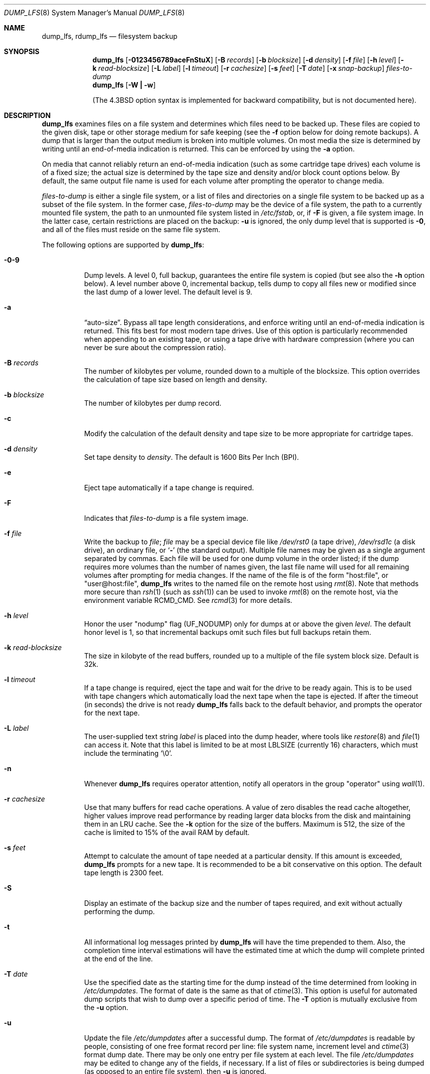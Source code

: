 .\"	$NetBSD: dump_lfs.8,v 1.14 2006/06/24 07:57:07 wiz Exp $
.\"
.\" Copyright (c) 1980, 1991, 1993
.\"	 Regents of the University of California.
.\" All rights reserved.
.\"
.\" Redistribution and use in source and binary forms, with or without
.\" modification, are permitted provided that the following conditions
.\" are met:
.\" 1. Redistributions of source code must retain the above copyright
.\"    notice, this list of conditions and the following disclaimer.
.\" 2. Redistributions in binary form must reproduce the above copyright
.\"    notice, this list of conditions and the following disclaimer in the
.\"    documentation and/or other materials provided with the distribution.
.\" 3. Neither the name of the University nor the names of its contributors
.\"    may be used to endorse or promote products derived from this software
.\"    without specific prior written permission.
.\"
.\" THIS SOFTWARE IS PROVIDED BY THE REGENTS AND CONTRIBUTORS ``AS IS'' AND
.\" ANY EXPRESS OR IMPLIED WARRANTIES, INCLUDING, BUT NOT LIMITED TO, THE
.\" IMPLIED WARRANTIES OF MERCHANTABILITY AND FITNESS FOR A PARTICULAR PURPOSE
.\" ARE DISCLAIMED.  IN NO EVENT SHALL THE REGENTS OR CONTRIBUTORS BE LIABLE
.\" FOR ANY DIRECT, INDIRECT, INCIDENTAL, SPECIAL, EXEMPLARY, OR CONSEQUENTIAL
.\" DAMAGES (INCLUDING, BUT NOT LIMITED TO, PROCUREMENT OF SUBSTITUTE GOODS
.\" OR SERVICES; LOSS OF USE, DATA, OR PROFITS; OR BUSINESS INTERRUPTION)
.\" HOWEVER CAUSED AND ON ANY THEORY OF LIABILITY, WHETHER IN CONTRACT, STRICT
.\" LIABILITY, OR TORT (INCLUDING NEGLIGENCE OR OTHERWISE) ARISING IN ANY WAY
.\" OUT OF THE USE OF THIS SOFTWARE, EVEN IF ADVISED OF THE POSSIBILITY OF
.\" SUCH DAMAGE.
.\"
.\"     @(#)dump.8	8.3 (Berkeley) 5/1/95
.\"
.Dd July 23, 2006
.Dt DUMP_LFS 8
.Os
.Sh NAME
.Nm dump_lfs ,
.Nm rdump_lfs
.Nd filesystem backup
.Sh SYNOPSIS
.Nm
.Op Fl 0123456789aceFnStuX
.Bk -words
.Op Fl B Ar records
.Ek
.Bk -words
.Op Fl b Ar blocksize
.Ek
.Bk -words
.Op Fl d Ar density
.Ek
.Bk -words
.Op Fl f Ar file
.Ek
.Bk -words
.Op Fl h Ar level
.Ek
.Bk -words
.Op Fl k Ar read-blocksize
.Ek
.Bk -words
.Op Fl L Ar label
.Ek
.Bk -words
.Op Fl l Ar timeout
.Ek
.Bk -words
.Op Fl r Ar cachesize
.Ek
.Bk -words
.Op Fl s Ar feet
.Ek
.Bk -words
.Op Fl T Ar date
.Ek
.Bk -words
.Op Fl x Ar snap-backup
.Ek
.Ar files-to-dump
.Nm
.Op Fl W Li \&| Fl w
.Pp
.in -\n(iSu
(The
.Bx 4.3
option syntax is implemented for backward compatibility, but
is not documented here).
.Sh DESCRIPTION
.Nm
examines files on a file system and determines which files need to
be backed up.
These files are copied to the given disk, tape or other storage
medium for safe keeping (see the
.Fl f
option below for doing remote backups).
A dump that is larger than the output medium is broken into
multiple volumes.
On most media the size is determined by writing until an
end-of-media indication is returned.
This can be enforced by using the
.Fl a
option.
.Pp
On media that cannot reliably return an end-of-media indication
(such as some cartridge tape drives) each volume is of a fixed size;
the actual size is determined by the tape size and density and/or
block count options below.
By default, the same output file name is used for each volume
after prompting the operator to change media.
.Pp
.Ar files-to-dump
is either a single file system,
or a list of files and directories on a single file system to be backed
up as a subset of the file system.
In the former case,
.Ar files-to-dump
may be the device of a file system,
the path to a currently mounted file system,
the path to an unmounted file system listed in
.Pa /etc/fstab ,
or, if
.Fl F
is given, a file system image.
In the latter case, certain restrictions are placed on the backup:
.Fl u
is ignored, the only dump level that is supported is
.Fl 0 ,
and all of the files must reside on the same file system.
.Pp
The following options are supported by
.Nm :
.Bl -tag -width Ds
.It Fl 0\-9
Dump levels.
A level 0, full backup, guarantees the entire file system is copied
(but see also the
.Fl h
option below).
A level number above 0, incremental backup,
tells dump to copy all files new or modified since the
last dump of a lower level.
The default level is 9.
.It Fl a
.Dq auto-size .
Bypass all tape length considerations, and enforce writing
until an end-of-media indication is returned.
This fits best for most modern tape drives.
Use of this option is particularly recommended when appending to an
existing tape, or using a tape drive with hardware compression (where
you can never be sure about the compression ratio).
.It Fl B Ar records
The number of kilobytes per volume, rounded
down to a multiple of the blocksize.
This option overrides the calculation of tape size
based on length and density.
.It Fl b Ar blocksize
The number of kilobytes per dump record.
.It Fl c
Modify the calculation of the default density and tape size to be more
appropriate for cartridge tapes.
.It Fl d Ar density
Set tape density to
.Ar density .
The default is 1600 Bits Per Inch (BPI).
.It Fl e
Eject tape automatically if a tape change is required.
.It Fl F
Indicates that
.Ar files-to-dump
is a file system image.
.It Fl f Ar file
Write the backup to
.Ar file ;
.Ar file
may be a special device file like
.Pa /dev/rst0
(a tape drive),
.Pa /dev/rsd1c
(a disk drive),
an ordinary file, or
.Ql Fl
(the standard output).
Multiple file names may be given as a single argument separated by commas.
Each file will be used for one dump volume in the order listed;
if the dump requires more volumes than the number of names given,
the last file name will used for all remaining volumes after prompting
for media changes.
If the name of the file is of the form
.Qq host:file ,
or
.Qq user@host:file ,
.Nm
writes to the named file on the remote host using
.Xr rmt 8 .
Note that methods more secure than
.Xr rsh 1
.Pq such as Xr ssh 1
can be used to invoke
.Xr rmt 8
on the remote host, via the environment variable
.Ev RCMD_CMD .
See
.Xr rcmd 3
for more details.
.It Fl h Ar level
Honor the user
.Qq nodump
flag
.Pq Dv UF_NODUMP
only for dumps at or above the given
.Ar level .
The default honor level is 1,
so that incremental backups omit such files
but full backups retain them.
.It Fl k Ar read-blocksize
The size in kilobyte of the read buffers, rounded up to a multiple of the
file system block size.
Default is 32k.
.It Fl l Ar timeout
If a tape change is required, eject the tape and wait for the drive to
be ready again.
This is to be used with tape changers which automatically load
the next tape when the tape is ejected.
If after the timeout (in seconds) the drive is not ready
.Nm
falls back to the default behavior,
and prompts the operator for the next tape.
.It Fl L Ar label
The user-supplied text string
.Ar label
is placed into the dump header, where tools like
.Xr restore 8
and
.Xr file 1
can access it.
Note that this label is limited to be at most
.Dv LBLSIZE
(currently 16) characters, which must include the terminating
.Ql \e0 .
.It Fl n
Whenever
.Nm
requires operator attention,
notify all operators in the group
.Qq operator
using
.Xr wall 1 .
.It Fl r Ar cachesize
Use that many buffers for read cache operations.
A value of zero disables the read cache altogether, higher values
improve read performance by reading larger data blocks from the
disk and maintaining them in an LRU cache.
See the
.Fl k
option for the size of the buffers.
Maximum is 512, the size of the cache is
limited to 15% of the avail RAM by default.
.It Fl s Ar feet
Attempt to calculate the amount of tape needed
at a particular density.
If this amount is exceeded,
.Nm
prompts for a new tape.
It is recommended to be a bit conservative on this option.
The default tape length is 2300 feet.
.It Fl S
Display an estimate of the backup size and the number of tapes
required, and exit without actually performing the dump.
.It Fl t
All informational log messages printed by
.Nm
will have the time prepended to them.
Also, the completion time interval estimations
will have the estimated time at which the dump
will complete printed at the end of the line.
.It Fl T Ar date
Use the specified date as the starting time for the dump
instead of the time determined from looking in
.Pa /etc/dumpdates .
The format of date is the same as that of
.Xr ctime 3 .
This option is useful for automated dump scripts that wish to
dump over a specific period of time.
The
.Fl T
option is mutually exclusive from the
.Fl u
option.
.It Fl u
Update the file
.Pa /etc/dumpdates
after a successful dump.
The format of
.Pa /etc/dumpdates
is readable by people, consisting of one
free format record per line:
file system name,
increment level
and
.Xr ctime 3
format dump date.
There may be only one entry per file system at each level.
The file
.Pa /etc/dumpdates
may be edited to change any of the fields,
if necessary.
If a list of files or subdirectories is being dumped
(as opposed to an entire file system), then
.Fl u
is ignored.
.It Fl X
Prevent the log from wrapping until the dump completes, guaranteeing
a consistent backup.
Processes that write to the filesystem will continue as usual
until the entire log is full, after which they will block
until the dump is complete.
This functionality is analogous to what
.Xr fss 4
provides for other file systems.
The
.Fl x
flag is provided for compatibility with
.Xr dump 8 ;
it functions exactly as the
.Fl X
flag does (its argument is ignored).
.It Fl W
.Nm
tells the operator what file systems need to be dumped.
This information is gleaned from the files
.Pa /etc/dumpdates
and
.Pa /etc/fstab .
The
.Fl W
option causes
.Nm
to print out, for each file system in
.Pa /etc/dumpdates
the most recent dump date and level,
and highlights those file systems that should be dumped.
If the
.Fl W
option is set, all other options are ignored, and
.Nm
exits immediately.
.It Fl w
Is like W, but prints only those file systems which need to be dumped.
.El
.Pp
If
.Nm
honors the
.Qq nodump
flag
.Pq Dv UF_NODUMP ,
files with the
.Qq nodump
flag will not be backed up.
If a directory has the
.Qq nodump
flag, this directory and any file or directory under it will not be backed up.
.Pp
.Nm
requires operator intervention on these conditions:
end of tape,
end of dump,
tape write error,
tape open error or
disk read error (if there are more than a threshold of 32).
In addition to alerting all operators implied by the
.Fl n
option,
.Nm
interacts with the operator on
.Nm Ns 's
control terminal at times when
.Nm
can no longer proceed,
or if something is grossly wrong.
All questions
.Nm
poses
.Em must
be answered by typing
.Qq yes
or
.Qq no ,
appropriately.
.Pp
Since making a dump involves a lot of time and effort for full dumps,
.Nm
checkpoints itself at the start of each tape volume.
If writing that volume fails for some reason,
.Nm
will,
with operator permission,
restart itself from the checkpoint
after the old tape has been rewound and removed,
and a new tape has been mounted.
.Pp
.Nm
tells the operator what is going on at periodic intervals,
including usually low estimates of the number of blocks to write,
the number of tapes it will take, the time to completion, and
the time to the tape change.
The output is verbose,
so that others know that the terminal
controlling
.Nm
is busy,
and will be for some time.
.Pp
In the event of a catastrophic disk event, the time required
to restore all the necessary backup tapes or files to disk
can be kept to a minimum by staggering the incremental dumps.
An efficient method of staggering incremental dumps
to minimize the number of tapes follows:
.Bl -bullet -offset indent
.It
Always start with a level 0 backup, for example:
.Bd -literal -offset indent
/sbin/dump -0u -f /dev/nrst1 /usr/src
.Ed
.Pp
This should be done at set intervals, say once a month or once every two months,
and on a set of fresh tapes that is saved forever.
.It
After a level 0, dumps of active file
systems are taken on a daily basis,
using a modified Tower of Hanoi algorithm,
with this sequence of dump levels:
.Bd -literal -offset indent
3 2 5 4 7 6 9 8 9 9 ...
.Ed
.Pp
For the daily dumps, it should be possible to use a fixed number of tapes
for each day, used on a weekly basis.
Each week, a level 1 dump is taken, and
the daily Hanoi sequence repeats beginning with 3.
For weekly dumps, another fixed set of tapes per dumped file system is
used, also on a cyclical basis.
.El
.Pp
After several months or so, the daily and weekly tapes should get
rotated out of the dump cycle and fresh tapes brought in.
.Pp
If
.Nm
receives a
.Dv SIGINFO
signal
(see the
.Qq status
argument of
.Xr stty 1 )
whilst a backup is in progress, statistics on the amount completed,
current transfer rate, and estimated finished time, will be written
to the standard error output.
.Sh ENVIRONMENT
If the following environment variables exist, they are used by
.Nm .
.Bl -tag -width Fl
.It Ev TAPE
If no -f option was specified,
.Nm
will use the device specified via
.Ev TAPE
as the dump device.
.Ev TAPE
may be of the form
.Qq tapename ,
.Qq host:tapename ,
or
.Qq user@host:tapename .
.It Ev RCMD_CMD
.Nm
will use
.Ev RCMD_CMD
rather than
.Xr rsh 1
to invoke
.Xr rmt 8
on the remote machine.
.It Ev TIMEFORMAT
can be used to control the format of the timestamps produced by the
.Fl t
option.
.Ev TIMEFORMAT
is a string containing embedded formatting commands for
.Xr strftime 3 .
The total formatted string is limited to about 80 characters, if this
limit is exceeded then
.Qo
ERROR: TIMEFORMAT too long, reverting to default
.Qc
will be printed and the time format will revert to the default one.
If
.Ev TIMEFORMAT
is not set then the format string defaults to
.Qo
%T %Z
.Qc
.El
.Sh FILES
.Bl -tag -width /etc/dumpdates -compact
.It Pa /dev/nrst0
default tape unit to use.
Taken from
.Dv _PATH_DEFTAPE
in
.Pa /usr/include/paths.h .
.It Pa /dev/rst*
raw SCSI tape interface
.It Pa /etc/dumpdates
dump date records
.It Pa /etc/fstab
dump table: file systems and frequency
.It Pa /etc/group
to find group
.Em operator
.El
.Sh DIAGNOSTICS
Many, and verbose.
.Pp
.Nm
exits with zero status on success.
Startup errors are indicated with an exit code of 1;
abnormal termination is indicated with an exit code of 3.
.Sh SEE ALSO
.Xr chflags 1 ,
.Xr rcmd 1 ,
.Xr stty 1 ,
.Xr wall 1 ,
.Xr fts 3 ,
.Xr rcmd 3 ,
.Xr st 4 ,
.Xr fstab 5 ,
.Xr environ 7 ,
.Xr restore 8 ,
.Xr rmt 8
.Sh HISTORY
A
.Nm
command appeared in
.Nx 1.5 .
.Sh BUGS
Fewer than 32 read errors on the file system are ignored.
.Pp
Each reel requires a new process, so parent processes for
reels already written just hang around until the entire tape
is written.
.Pp
.Nm
with the
.Fl W
or
.Fl w
options does not report file systems that have never been recorded
in
.Pa /etc/dumpdates ,
even if listed in
.Pa /etc/fstab .
.Pp
When dumping a list of files or subdirectories, access privileges are
required to scan the directory (as this is done via the
.Xr fts 3
routines rather than directly accessing the file system).
.Pp
It would be nice if
.Nm
knew about the dump sequence,
kept track of the tapes scribbled on,
told the operator which tape to mount when,
and provided more assistance
for the operator running
.Xr restore 8 .
